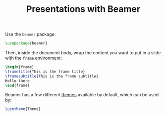 #+TITLE: Presentations with Beamer

Use the =beamer= package:
#+begin_src latex
\usepackage{beamer}
#+end_src

Then, inside the document body, wrap the content you want to put in a slide with
the =frame= environment:
#+begin_src latex
\begin{frame}
\frametitle{This is the frame title}
\framesubtitle{This is the frame subtitle}
Hello there
\end{frame}
#+end_src

Beamer has a few different [[https://latex-beamer.com/tutorials/beamer-themes/][themes]] available by default, which can be used by:
#+begin_src latex
\usetheme{Theme}
#+end_src
